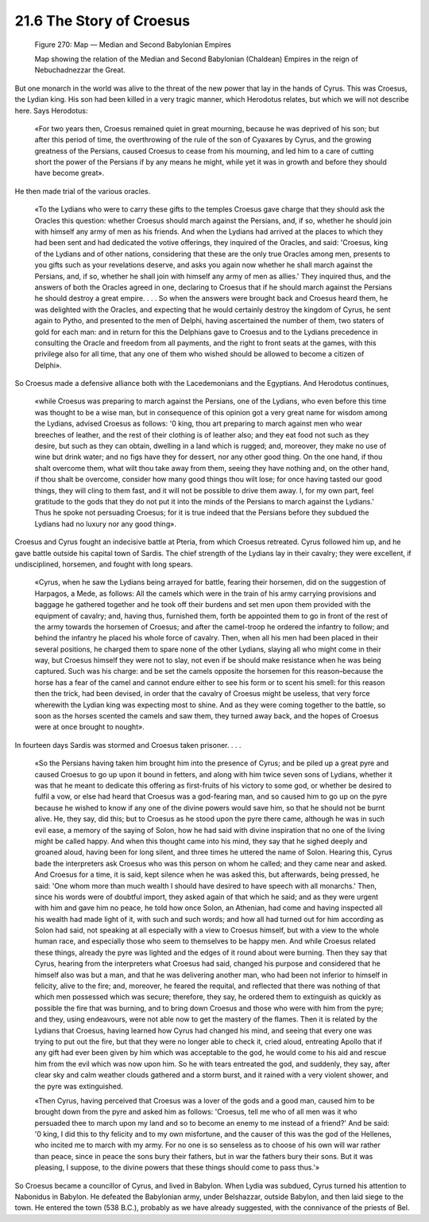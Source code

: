 
21.6 The Story of Croesus
========================================================================
.. _Figure 270:
.. figure:: /_static/figures/0270.png
    :target: ../_static/figures/0270.png
    :figclass: inline-figure
    :width: 280px
    :alt: Figure 270

    Figure 270: Map — Median and Second Babylonian Empires

    Map showing the relation of the Median and Second Babylonian (Chaldean) Empires in the reign of Nebuchadnezzar the Great.

But one monarch in the world was alive to the threat of the
new power that lay in the hands of Cyrus. This was Croesus, the Lydian king.
His son had been killed in a very tragic manner, which Herodotus relates, but
which we will not describe here. Says Herodotus:

    «For two years then, Croesus remained quiet in great
    mourning, because he was deprived of his son; but after this period of time,
    the overthrowing of the rule of the son of Cyaxares by Cyrus, and the growing
    greatness of the Persians, caused Croesus to cease from his mourning, and led
    him to a care of cutting short the power of the Persians if by any means he
    might, while yet it was in growth and before they should have become great».

He then made trial of the various oracles.

    «To the Lydians who were to carry these gifts to the
    temples Croesus gave charge that they should ask the Oracles this question:
    whether Croesus should march against the Persians, and, if so, whether he
    should join with himself any army of men as his friends. And when the Lydians
    had arrived at the places to which they had been sent and had dedicated the
    votive offerings, they inquired of the Oracles, and said: 'Croesus, king of the
    Lydians and of other nations, considering that these are the only true Oracles
    among men, presents to you gifts such as your revelations deserve, and asks you
    again now whether he shall march against the Persians, and, if so, whether he
    shall join with himself any army of men as allies.' They inquired thus, and the
    answers of both the Oracles agreed in one, declaring to Croesus that if he
    should march against the Persians he should destroy a great empire. . . . So
    when the answers were brought back and Croesus heard them, he was delighted
    with the Oracles, and expecting that he would certainly destroy the kingdom of
    Cyrus, he sent again to Pytho, and presented to the men of Delphi, having
    ascertained the number of them, two staters of gold for each man: and in return
    for this the Delphians gave to Croesus and to the Lydians precedence in
    consulting the Oracle and freedom from all payments, and the right to front
    seats at the games, with this privilege also for all time, that any one of them
    who wished should be allowed to become a citizen of Delphi».

So Croesus made a defensive alliance both with the
Lacedemonians and the Egyptians. And Herodotus continues, 

    «while Croesus was
    preparing to march against the Persians, one of the Lydians, who even before
    this time was thought to be a wise man, but in consequence of this opinion got
    a very great name for wisdom among the Lydians, advised Croesus as follows: '0
    king, thou art preparing to march against men who wear breeches of leather, and
    the rest of their clothing is of leather also; and they eat food not such as
    they desire, but such as they can obtain, dwelling in a land which is rugged;
    and, moreover, they make no use of wine but drink water; and no figs have they
    for dessert, nor any other good thing. On the one hand, if thou shalt overcome
    them, what wilt thou take away from them, seeing they have nothing and, on the
    other hand, if thou shalt be overcome, consider how many good things thou wilt
    lose; for once having tasted our good things, they will cling to them fast, and
    it will not be possible to drive them away. I, for my own part, feel gratitude
    to the gods that they do not put it into the minds of the Persians to march
    against the Lydians.' Thus he spoke not persuading Croesus; for it is true
    indeed that the Persians before they subdued the Lydians had no luxury nor any
    good thing».

Croesus and Cyrus fought an indecisive battle at Pteria,
from which Croesus retreated. Cyrus followed him up, and he gave battle outside
his capital town of Sardis. The chief strength of the Lydians lay in their
cavalry; they were excellent, if undisciplined, horsemen, and fought with long
spears.

    «Cyrus, when he saw the Lydians being arrayed for battle,
    fearing their horsemen, did on the suggestion of Harpagos, a Mede, as follows:
    All the camels which were in the train of his army carrying provisions and
    baggage he gathered together and he took off their burdens and set men upon
    them provided with the equipment of cavalry; and, having thus, furnished them,
    forth be appointed them to go in front of the rest of the army towards the
    horsemen of Croesus; and after the camel-troop he ordered the infantry to
    follow; and behind the infantry he placed his whole force of cavalry. Then,
    when all his men had been placed in their several positions, he charged them to
    spare none of the other Lydians, slaying all who might come in their way, but
    Croesus himself they were not to slay, not even if be should make resistance
    when he was being captured. Such was his charge: and be set the camels opposite
    the horsemen for this reason–because the horse has a fear of the camel and
    cannot endure either to see his form or to scent his smell: for this reason
    then the trick, had been devised, in order that the cavalry of Croesus might be
    useless, that very force wherewith the Lydian king was expecting most to shine.
    And as they were coming together to the battle, so soon as the horses scented
    the camels and saw them, they turned away back, and the hopes of Croesus were
    at once brought to nought».

In fourteen days Sardis was stormed and Croesus taken
prisoner. . . .

    «So the Persians having taken him brought him into the
    presence of Cyrus; and be piled up a great pyre and caused Croesus to go up
    upon it bound in fetters, and along with him twice seven sons of Lydians, whether
    it was that he meant to dedicate this offering as first-fruits of his victory
    to some god, or whether be desired to fulfil a vow, or else had heard that
    Croesus was a god-fearing man, and so caused him to go up on the pyre because
    he wished to know if any one of the divine powers would save him, so that he
    should not be burnt alive. He, they say, did this; but to Croesus as he stood
    upon the pyre there came, although he was in such evil ease, a memory of the
    saying of Solon, how he had said with divine inspiration that no one of the
    living might be called happy. And when this thought came into his mind, they
    say that he sighed deeply and groaned aloud, having been for long silent, and
    three times he uttered the name of Solon. Hearing this, Cyrus bade the
    interpreters ask Croesus who was this person on whom he called; and they came
    near and asked. And Croesus for a time, it is said, kept silence when he was
    asked this, but afterwards, being pressed, he said: 'One whom more than much
    wealth I should have desired to have speech with all monarchs.' Then, since his
    words were of doubtful import, they asked again of that which he said; and as
    they were urgent with him and gave him no peace, he told how once Solon, an
    Athenian, had come and having inspected all his wealth had made light of it,
    with such and such words; and how all had turned out for him according as Solon
    had said, not speaking at all especially with a view to Croesus himself, but
    with a view to the whole human race, and especially those who seem to
    themselves to be happy men. And while Croesus related these things, already the
    pyre was lighted and the edges of it round about were burning. Then they say
    that Cyrus, hearing from the interpreters what Croesus had said, changed his
    purpose and considered that he himself also was but a man, and that he was
    delivering another man, who had been not inferior to himself in felicity, alive
    to the fire; and, moreover, he feared the requital, and reflected that there
    was nothing of that which men possessed which was secure; therefore, they say,
    he ordered them to extinguish as quickly as possible the fire that was burning,
    and to bring down Croesus and those who were with him from the pyre; and they,
    using endeavours, were not able now to get the mastery of the flames. Then it
    is related by the Lydians that Croesus, having learned how Cyrus had changed
    his mind, and seeing that every one was trying to put out the fire, but that
    they were no longer able to check it, cried aloud, entreating Apollo that if
    any gift had ever been given by him which was acceptable to the god, he would
    come to his aid and rescue him from the evil which was now upon him. So he with
    tears entreated the god, and suddenly, they say, after clear sky and calm
    weather clouds gathered and a storm burst, and it rained with a very violent
    shower, and the pyre was extinguished.

    «Then Cyrus, having perceived that Croesus was a lover of
    the gods and a good man, caused him to be brought down from the pyre and asked
    him as follows: 'Croesus, tell me who of all men was it who persuaded thee to
    march upon my land and so to become an enemy to me instead of a friend?' And be
    said: '0 king, I did this to thy felicity and to my own misfortune, and the
    causer of this was the god of the Hellenes, who incited me to march with my
    army. For no one is so senseless as to choose of his own will war rather than
    peace, since in peace the sons bury their fathers, but in war the fathers bury
    their sons. But it was pleasing, I suppose, to the divine powers that these things
    should come to pass thus.'»

So Croesus became a councillor of Cyrus, and lived in
Babylon. When Lydia was subdued, Cyrus turned his attention to Nabonidus in
Babylon. He defeated the Babylonian army, under Belshazzar, outside Babylon,
and then laid siege to the town. He entered the town (538 B.C.), probably as we
have already suggested, with the connivance of the priests of Bel.
